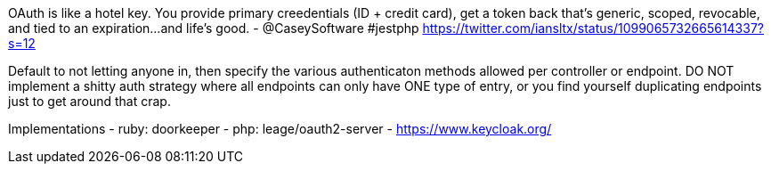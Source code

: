 OAuth is like a hotel key. You provide primary creedentials (ID + credit card), get a token back that's generic, scoped, revocable, and tied to an expiration...and life's good. - @CaseySoftware #jestphp
https://twitter.com/iansltx/status/1099065732665614337?s=12

Default to not letting anyone in, then specify the various authenticaton methods allowed per controller or endpoint. DO NOT implement a shitty auth strategy where all endpoints can only have ONE type of entry, or you find yourself duplicating endpoints just to get around that crap.

Implementations
- ruby: doorkeeper
- php: leage/oauth2-server
- https://www.keycloak.org/